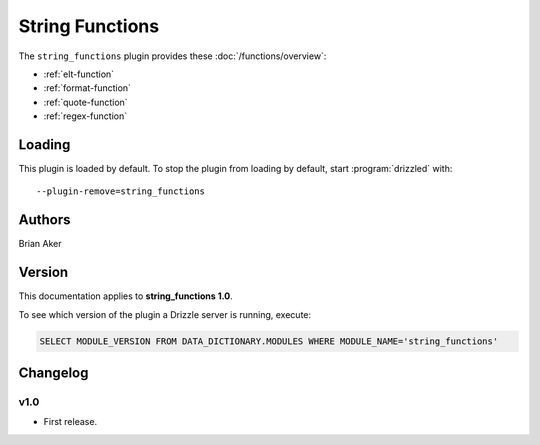String Functions
================

The ``string_functions`` plugin provides these :doc:`/functions/overview`:

* :ref:`elt-function`

* :ref:`format-function`

* :ref:`quote-function`

* :ref:`regex-function`

.. _string_functions_loading:

Loading
-------

This plugin is loaded by default.  To stop the plugin from loading by
default, start :program:`drizzled` with::

   --plugin-remove=string_functions

.. seealso:: :ref:`drizzled_plugin_options` for more information about adding and removing plugins.

.. _string_functions_authors:

Authors
-------

Brian Aker

.. _string_functions_version:

Version
-------

This documentation applies to **string_functions 1.0**.

To see which version of the plugin a Drizzle server is running, execute:

.. code-block:: mysql

   SELECT MODULE_VERSION FROM DATA_DICTIONARY.MODULES WHERE MODULE_NAME='string_functions'

Changelog
---------

v1.0
^^^^
* First release.
